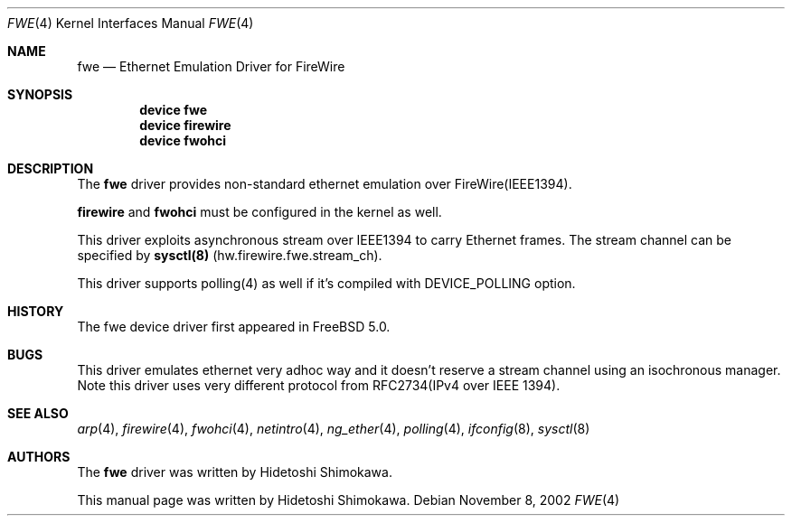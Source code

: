 .\" Copyright (c) 2002 Hidetoshi Shimokawa
.\" All rights reserved.
.\"
.\" Redistribution and use in source and binary forms, with or without
.\" modification, are permitted provided that the following conditions
.\" are met:
.\" 1. Redistributions of source code must retain the above copyright
.\"    notice, this list of conditions and the following disclaimer.
.\" 2. Redistributions in binary form must reproduce the above copyright
.\"    notice, this list of conditions and the following disclaimer in the
.\"    documentation and/or other materials provided with the distribution.
.\"
.\" THIS SOFTWARE IS PROVIDED BY THE AUTHOR ``AS IS'' AND ANY EXPRESS OR
.\" IMPLIED WARRANTIES, INCLUDING, BUT NOT LIMITED TO, THE IMPLIED
.\" WARRANTIES OF MERCHANTABILITY AND FITNESS FOR A PARTICULAR PURPOSE ARE
.\" DISCLAIMED.  IN NO EVENT SHALL THE AUTHOR BE LIABLE FOR ANY DIRECT,
.\" INDIRECT, INCIDENTAL, SPECIAL, EXEMPLARY, OR CONSEQUENTIAL DAMAGES
.\" (INCLUDING, BUT NOT LIMITED TO, PROCUREMENT OF SUBSTITUTE GOODS OR
.\" SERVICES; LOSS OF USE, DATA, OR PROFITS; OR BUSINESS INTERRUPTION)
.\" HOWEVER CAUSED AND ON ANY THEORY OF LIABILITY, WHETHER IN CONTRACT,
.\" STRICT LIABILITY, OR TORT (INCLUDING NEGLIGENCE OR OTHERWISE) ARISING IN
.\" ANY WAY OUT OF THE USE OF THIS SOFTWARE, EVEN IF ADVISED OF THE
.\" POSSIBILITY OF SUCH DAMAGE.
.\" 
.\" $FreeBSD$
.\"
.\"
.Dd November 8, 2002
.Dt FWE 4
.Os
.Sh NAME
.Nm fwe
.Nd Ethernet Emulation Driver for FireWire
.Sh SYNOPSIS
.Cd "device fwe"
.Cd "device firewire"
.Cd "device fwohci"
.Sh DESCRIPTION
The
.Nm
driver provides non-standard ethernet emulation over FireWire(IEEE1394).
.Pp
.Nm firewire
and 
.Nm fwohci
must be configured in the kernel as well.
.Pp
This driver exploits asynchronous stream over IEEE1394 to carry Ethernet
frames. The stream channel can be specified by
.Nm sysctl(8)
(hw.firewire.fwe.stream_ch).
.Pp
This driver supports polling(4) as well if it's compiled with
DEVICE_POLLING option.
.Sh HISTORY
The fwe device driver first appeared in FreeBSD 5.0.
.Sh BUGS
This driver emulates ethernet very adhoc way and it doesn't reserve a stream channel using an isochronous manager.
Note this driver uses very different protocol from RFC2734(IPv4 over IEEE 1394).
.Sh SEE ALSO
.Xr arp 4 ,
.Xr firewire 4 ,
.Xr fwohci 4 ,
.Xr netintro 4 ,
.Xr ng_ether 4 ,
.Xr polling 4 ,
.Xr ifconfig 8 ,
.Xr sysctl 8
.Sh AUTHORS
.An -nosplit
The
.Nm
driver was written by
.An Hidetoshi Shimokawa .
.Pp
This manual page was written by
.An Hidetoshi Shimokawa .

